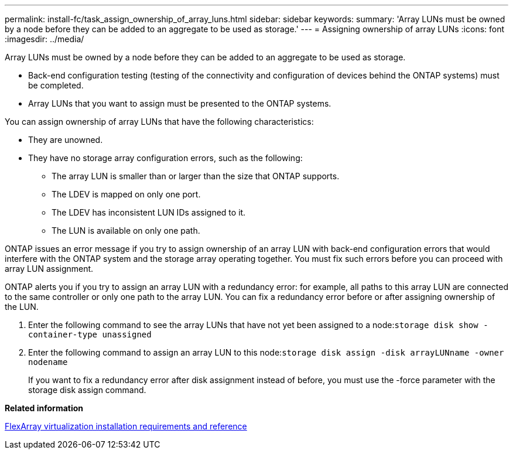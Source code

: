 ---
permalink: install-fc/task_assign_ownership_of_array_luns.html
sidebar: sidebar
keywords: 
summary: 'Array LUNs must be owned by a node before they can be added to an aggregate to be used as storage.'
---
= Assigning ownership of array LUNs
:icons: font
:imagesdir: ../media/

[.lead]
Array LUNs must be owned by a node before they can be added to an aggregate to be used as storage.

* Back-end configuration testing (testing of the connectivity and configuration of devices behind the ONTAP systems) must be completed.
* Array LUNs that you want to assign must be presented to the ONTAP systems.

You can assign ownership of array LUNs that have the following characteristics:

* They are unowned.
* They have no storage array configuration errors, such as the following:
 ** The array LUN is smaller than or larger than the size that ONTAP supports.
 ** The LDEV is mapped on only one port.
 ** The LDEV has inconsistent LUN IDs assigned to it.
 ** The LUN is available on only one path.

ONTAP issues an error message if you try to assign ownership of an array LUN with back-end configuration errors that would interfere with the ONTAP system and the storage array operating together. You must fix such errors before you can proceed with array LUN assignment.

ONTAP alerts you if you try to assign an array LUN with a redundancy error: for example, all paths to this array LUN are connected to the same controller or only one path to the array LUN. You can fix a redundancy error before or after assigning ownership of the LUN.

. Enter the following command to see the array LUNs that have not yet been assigned to a node:``storage disk show -container-type unassigned``
. Enter the following command to assign an array LUN to this node:``storage disk assign -disk arrayLUNname -owner nodename``
+
If you want to fix a redundancy error after disk assignment instead of before, you must use the -force parameter with the storage disk assign command.

*Related information*

https://docs.netapp.com/ontap-9/topic/com.netapp.doc.vs-irrg/home.html[FlexArray virtualization installation requirements and reference]
